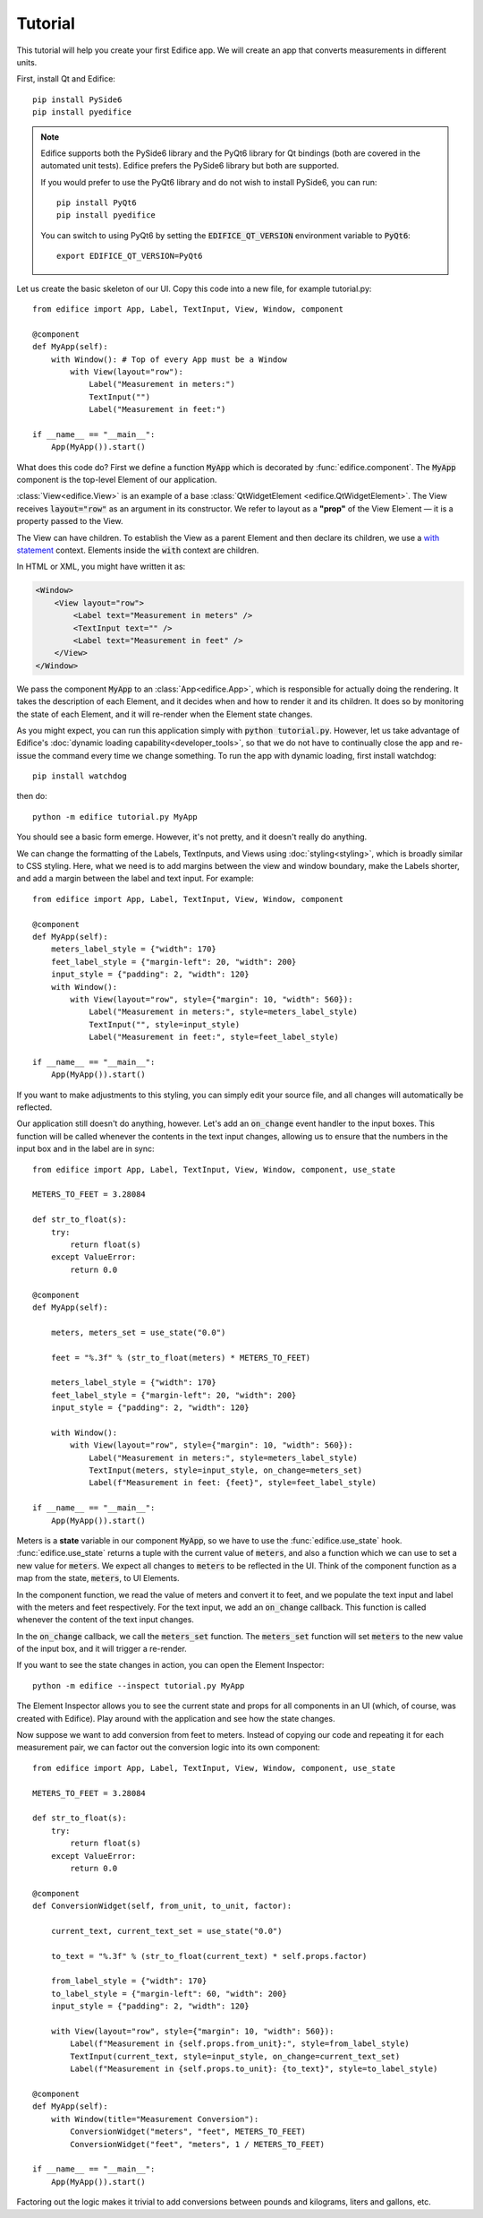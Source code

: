 Tutorial
========

.. figure:: /image/example_tutorial.png

This tutorial will help you create your first Edifice app.
We will create an app that converts measurements in different units.

First, install Qt and Edifice::

    pip install PySide6
    pip install pyedifice

.. note::

    Edifice supports both the PySide6 library and the PyQt6 library
    for Qt bindings (both are covered in the automated unit tests).
    Edifice prefers the PySide6 library but both are supported.

    If you would prefer to use the PyQt6 library and do not wish to
    install PySide6, you can run::

        pip install PyQt6
        pip install pyedifice

    You can switch to using PyQt6 by setting the :code:`EDIFICE_QT_VERSION` environment variable to :code:`PyQt6`::

        export EDIFICE_QT_VERSION=PyQt6


Let us create the basic skeleton of our UI.
Copy this code into a new file, for example tutorial.py::

    from edifice import App, Label, TextInput, View, Window, component

    @component
    def MyApp(self):
        with Window(): # Top of every App must be a Window
            with View(layout="row"):
                Label("Measurement in meters:")
                TextInput("")
                Label("Measurement in feet:")

    if __name__ == "__main__":
        App(MyApp()).start()

What does this code do?
First we define a function :code:`MyApp` which is decorated by
:func:`edifice.component`.
The :code:`MyApp` component is the top-level Element of our application.

:class:`View<edifice.View>` is an example of
a base :class:`QtWidgetElement <edifice.QtWidgetElement>`.
The View receives :code:`layout="row"` as an argument in its constructor.
We refer to layout as a **"prop"** of the View Element — it is a property
passed to the View.

The View can have children. To establish the View as a parent Element and
then declare its children, we use a
`with statement <https://docs.python.org/3/reference/compound_stmts.html#with>`_
context. Elements inside the :code:`with` context are children.

In HTML or XML, you might have written it as:

.. code-block:: xml

    <Window>
        <View layout="row">
            <Label text="Measurement in meters" />
            <TextInput text="" />
            <Label text="Measurement in feet" />
        </View>
    </Window>

We pass the component :code:`MyApp`
to an :class:`App<edifice.App>`,
which is responsible for actually doing the rendering.
It takes the description of each Element, and it decides when and how to render it and its children.
It does so by monitoring the state of each Element, and it will re-render
when the Element state changes.

As you might expect, you can run this application simply with :code:`python tutorial.py`.
However, let us take advantage of Edifice's :doc:`dynamic loading capability<developer_tools>`,
so that we do not have to continually close the app and re-issue the command every time we change something.
To run the app with dynamic loading, first install watchdog::

    pip install watchdog

then do::

    python -m edifice tutorial.py MyApp

You should see a basic form emerge. However, it's not pretty, and it doesn't really do anything.

We can change the formatting of the Labels, TextInputs, and Views using :doc:`styling<styling>`,
which is broadly similar to CSS styling.
Here, what we need is to add margins between the view and window boundary,
make the Labels shorter, and add a margin between the label and text input.
For example::

    from edifice import App, Label, TextInput, View, Window, component

    @component
    def MyApp(self):
        meters_label_style = {"width": 170}
        feet_label_style = {"margin-left": 20, "width": 200}
        input_style = {"padding": 2, "width": 120}
        with Window():
            with View(layout="row", style={"margin": 10, "width": 560}):
                Label("Measurement in meters:", style=meters_label_style)
                TextInput("", style=input_style)
                Label("Measurement in feet:", style=feet_label_style)

    if __name__ == "__main__":
        App(MyApp()).start()

If you want to make adjustments to this styling, you can simply edit your source file, and all changes will automatically
be reflected.

Our application still doesn't do anything, however. Let's add an :code:`on_change`
event handler to the input boxes.
This function will be called whenever the contents in the text input changes,
allowing us to ensure that the numbers in the input
box and in the label are in sync::

    from edifice import App, Label, TextInput, View, Window, component, use_state

    METERS_TO_FEET = 3.28084

    def str_to_float(s):
        try:
            return float(s)
        except ValueError:
            return 0.0

    @component
    def MyApp(self):

        meters, meters_set = use_state("0.0")

        feet = "%.3f" % (str_to_float(meters) * METERS_TO_FEET)

        meters_label_style = {"width": 170}
        feet_label_style = {"margin-left": 20, "width": 200}
        input_style = {"padding": 2, "width": 120}

        with Window():
            with View(layout="row", style={"margin": 10, "width": 560}):
                Label("Measurement in meters:", style=meters_label_style)
                TextInput(meters, style=input_style, on_change=meters_set)
                Label(f"Measurement in feet: {feet}", style=feet_label_style)

    if __name__ == "__main__":
        App(MyApp()).start()

Meters is a **state** variable in our component :code:`MyApp`,
so we have to use the :func:`edifice.use_state` hook.
:func:`edifice.use_state` returns a tuple with the current value
of :code:`meters`, and also a function which we can use to set
a new value for :code:`meters`.
We expect all changes to :code:`meters` to be reflected in the UI.
Think of the component function as a map from the state,
:code:`meters`, to UI Elements.

In the component function, we read the value of meters and convert it to feet,
and we populate the text input and label with the meters and feet respectively.
For the text input, we add an :code:`on_change` callback.
This function is called whenever the content of the text input changes.

In the :code:`on_change` callback, we call the :code:`meters_set` function.
The :code:`meters_set` function will set :code:`meters` to the new value of the input box,
and it will trigger a re-render.

If you want to see the state changes in action, you can open the Element Inspector::

    python -m edifice --inspect tutorial.py MyApp

The Element Inspector allows you to see the current state and props for all components in an UI (which, of course,
was created with Edifice). Play around with the application and see how the state changes.

Now suppose we want to add conversion from feet to meters. Instead of copying our code and repeating
it for each measurement pair, we can factor out the conversion logic into its own component::

    from edifice import App, Label, TextInput, View, Window, component, use_state

    METERS_TO_FEET = 3.28084

    def str_to_float(s):
        try:
            return float(s)
        except ValueError:
            return 0.0

    @component
    def ConversionWidget(self, from_unit, to_unit, factor):

        current_text, current_text_set = use_state("0.0")

        to_text = "%.3f" % (str_to_float(current_text) * self.props.factor)

        from_label_style = {"width": 170}
        to_label_style = {"margin-left": 60, "width": 200}
        input_style = {"padding": 2, "width": 120}

        with View(layout="row", style={"margin": 10, "width": 560}):
            Label(f"Measurement in {self.props.from_unit}:", style=from_label_style)
            TextInput(current_text, style=input_style, on_change=current_text_set)
            Label(f"Measurement in {self.props.to_unit}: {to_text}", style=to_label_style)

    @component
    def MyApp(self):
        with Window(title="Measurement Conversion"):
            ConversionWidget("meters", "feet", METERS_TO_FEET)
            ConversionWidget("feet", "meters", 1 / METERS_TO_FEET)

    if __name__ == "__main__":
        App(MyApp()).start()

Factoring out the logic makes it trivial to add conversions between pounds and
kilograms, liters and gallons, etc.
